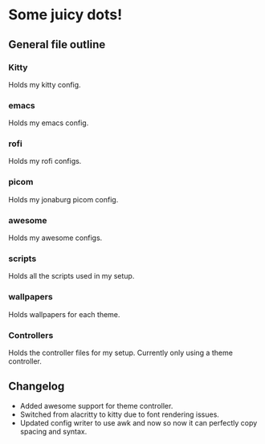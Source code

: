 * Some juicy dots!

**  General file outline

*** Kitty 
Holds my kitty config.

*** emacs
Holds my emacs config.

*** rofi
Holds my rofi configs.

*** picom
Holds my jonaburg picom config.

*** awesome
Holds my awesome configs.

*** scripts
Holds all the scripts used in my setup.

*** wallpapers
Holds wallpapers for each theme.

*** Controllers
Holds the controller files for my setup. Currently only using a theme controller.

** Changelog

- Added awesome support for theme controller.
- Switched from alacritty to kitty due to font rendering issues.
- Updated config writer to use awk and now so now it can perfectly copy spacing and syntax.
